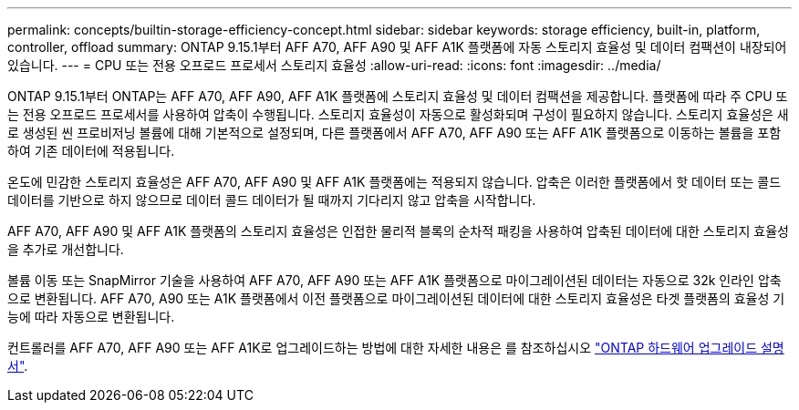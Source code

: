 ---
permalink: concepts/builtin-storage-efficiency-concept.html 
sidebar: sidebar 
keywords: storage efficiency, built-in, platform, controller, offload 
summary: ONTAP 9.15.1부터 AFF A70, AFF A90 및 AFF A1K 플랫폼에 자동 스토리지 효율성 및 데이터 컴팩션이 내장되어 있습니다. 
---
= CPU 또는 전용 오프로드 프로세서 스토리지 효율성
:allow-uri-read: 
:icons: font
:imagesdir: ../media/


[role="lead"]
ONTAP 9.15.1부터 ONTAP는 AFF A70, AFF A90, AFF A1K 플랫폼에 스토리지 효율성 및 데이터 컴팩션을 제공합니다. 플랫폼에 따라 주 CPU 또는 전용 오프로드 프로세서를 사용하여 압축이 수행됩니다. 스토리지 효율성이 자동으로 활성화되며 구성이 필요하지 않습니다. 스토리지 효율성은 새로 생성된 씬 프로비저닝 볼륨에 대해 기본적으로 설정되며, 다른 플랫폼에서 AFF A70, AFF A90 또는 AFF A1K 플랫폼으로 이동하는 볼륨을 포함하여 기존 데이터에 적용됩니다.

온도에 민감한 스토리지 효율성은 AFF A70, AFF A90 및 AFF A1K 플랫폼에는 적용되지 않습니다. 압축은 이러한 플랫폼에서 핫 데이터 또는 콜드 데이터를 기반으로 하지 않으므로 데이터 콜드 데이터가 될 때까지 기다리지 않고 압축을 시작합니다.

AFF A70, AFF A90 및 AFF A1K 플랫폼의 스토리지 효율성은 인접한 물리적 블록의 순차적 패킹을 사용하여 압축된 데이터에 대한 스토리지 효율성을 추가로 개선합니다.

볼륨 이동 또는 SnapMirror 기술을 사용하여 AFF A70, AFF A90 또는 AFF A1K 플랫폼으로 마이그레이션된 데이터는 자동으로 32k 인라인 압축으로 변환됩니다. AFF A70, A90 또는 A1K 플랫폼에서 이전 플랫폼으로 마이그레이션된 데이터에 대한 스토리지 효율성은 타겟 플랫폼의 효율성 기능에 따라 자동으로 변환됩니다.

컨트롤러를 AFF A70, AFF A90 또는 AFF A1K로 업그레이드하는 방법에 대한 자세한 내용은 를 참조하십시오 https://docs.netapp.com/us-en/ontap-systems-upgrade/choose_controller_upgrade_procedure.html["ONTAP 하드웨어 업그레이드 설명서"^].

